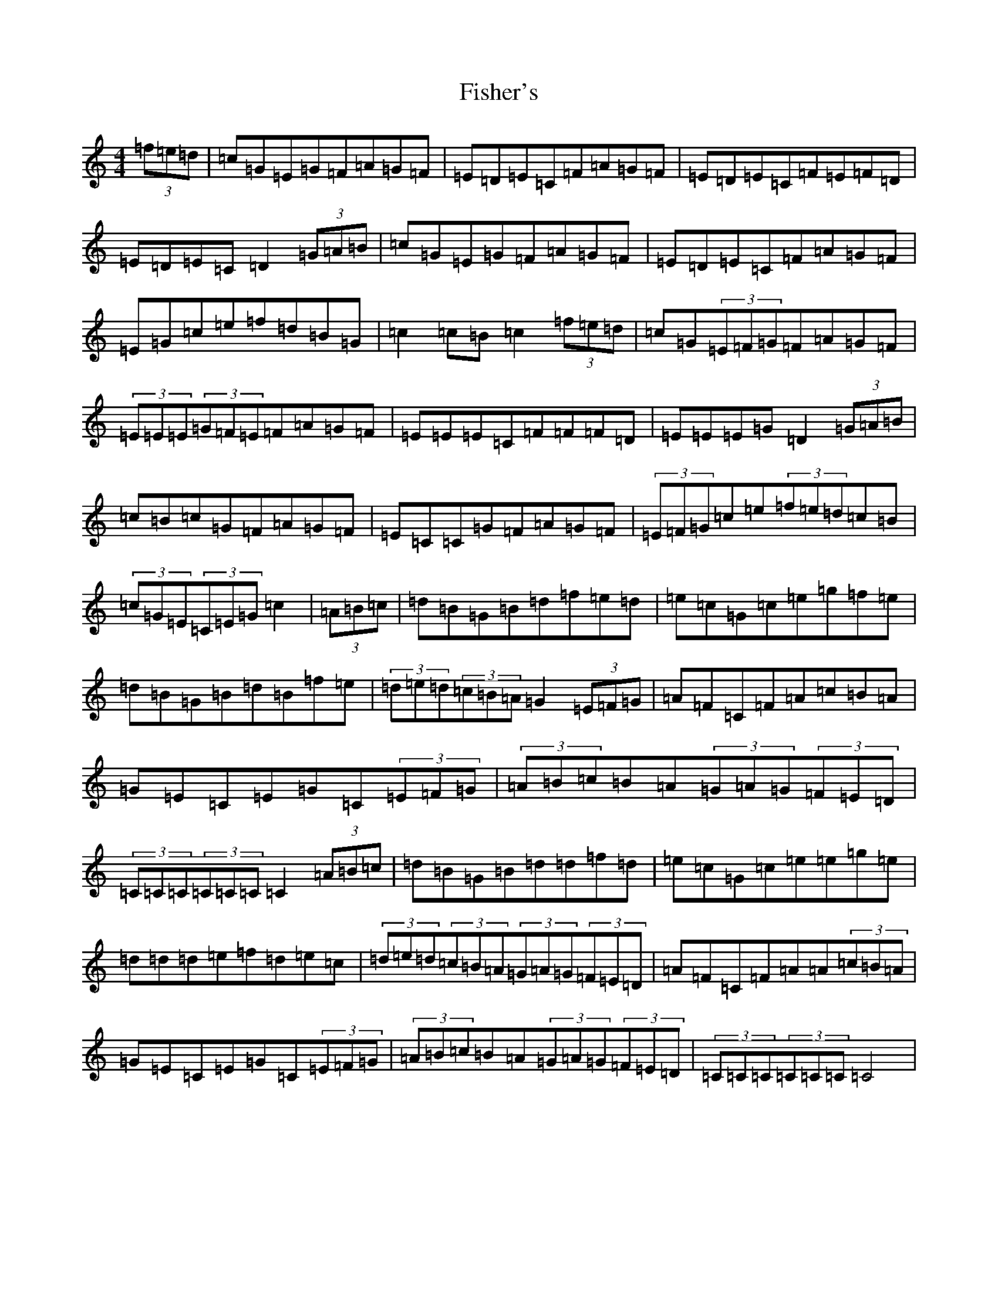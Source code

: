 X: 6860
T: Fisher's
S: https://thesession.org/tunes/872#setting23435
R: hornpipe
M:4/4
L:1/8
K: C Major
(3=f=e=d|=c=G=E=G=F=A=G=F|=E=D=E=C=F=A=G=F|=E=D=E=C=F=E=F=D|=E=D=E=C=D2(3=G=A=B|=c=G=E=G=F=A=G=F|=E=D=E=C=F=A=G=F|=E=G=c=e=f=d=B=G|=c2=c=B=c2(3=f=e=d|=c=G(3=E=F=G=F=A=G=F|(3=E=E=E(3=G=F=E=F=A=G=F|=E=E=E=C=F=F=F=D|=E=E=E=G=D2(3=G=A=B|=c=B=c=G=F=A=G=F|=E=C=C=G=F=A=G=F|(3=E=F=G=c=e(3=f=e=d=c=B|(3=c=G=E(3=C=E=G=c2|(3=A=B=c|=d=B=G=B=d=f=e=d|=e=c=G=c=e=g=f=e|=d=B=G=B=d=B=f=e|(3=d=e=d(3=c=B=A=G2(3=E=F=G|=A=F=C=F=A=c=B=A|=G=E=C=E=G=C(3=E=F=G|(3=A=B=c=B=A(3=G=A=G(3=F=E=D|(3=C=C=C(3=C=C=C=C2(3=A=B=c|=d=B=G=B=d=d=f=d|=e=c=G=c=e=e=g=e|=d=d=d=e=f=d=e=c|(3=d=e=d(3=c=B=A(3=G=A=G(3=F=E=D|=A=F=C=F=A=A(3=c=B=A|=G=E=C=E=G=C(3=E=F=G|(3=A=B=c=B=A(3=G=A=G(3=F=E=D|(3=C=C=C(3=C=C=C=C4|